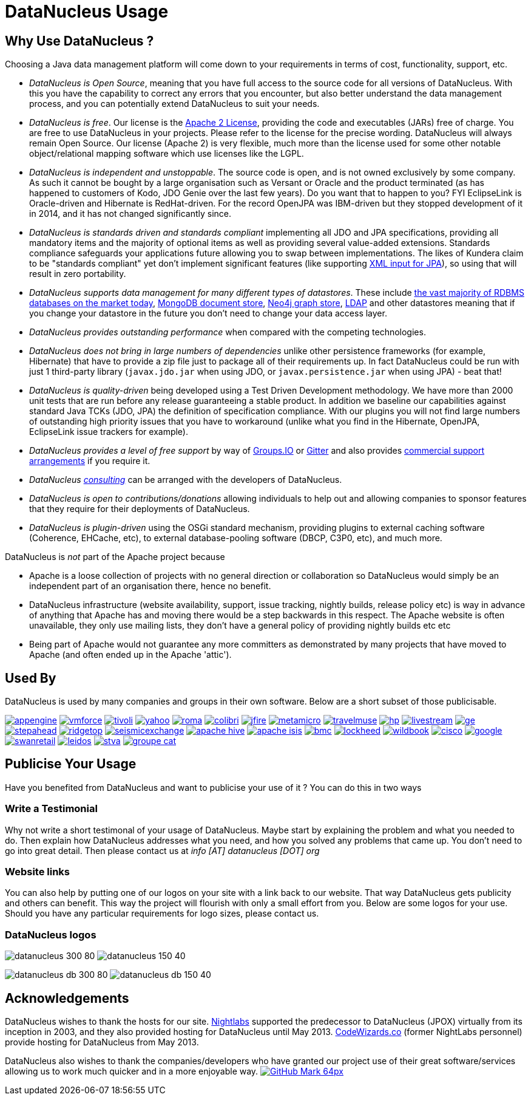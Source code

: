[[problem_reporting]]
= DataNucleus Usage
:_basedir: ../
:_imagesdir: images/

## Why Use DataNucleus ?

Choosing a Java data management platform will come down to your requirements in terms of cost, functionality, support, etc.

* __DataNucleus is Open Source__, meaning that you have full access to the source code for all versions of DataNucleus. 
With this you have the capability to correct any errors that you encounter, but also better understand the data management process, 
and you can potentially extend DataNucleus to suit your needs.
* __DataNucleus is free__. Our license is the link:license.html[Apache 2 License], providing the code and executables (JARs) free of charge. 
You are free to use DataNucleus in your projects. Please refer to the license for the precise wording. DataNucleus will always remain
Open Source. Our license (Apache 2) is very flexible, much more than the license used for some other notable object/relational mapping 
software which use licenses like the LGPL.
* __DataNucleus is independent and unstoppable__. The source code is open, and is not owned exclusively by some company. 
As such it cannot be bought by a large organisation such as Versant or Oracle and the product terminated (as has happened to customers of Kodo, JDO Genie over the last few years).
Do you want that to happen to you? FYI EclipseLink is Oracle-driven and Hibernate is RedHat-driven. 
For the record OpenJPA was IBM-driven but they stopped development of it in 2014, and it has not changed significantly since.
* __DataNucleus is standards driven and standards compliant__ implementing all JDO and JPA specifications, providing all 
mandatory items and the majority of optional items as well as providing several value-added extensions. Standards compliance safeguards
your applications future allowing you to swap between implementations. The likes of Kundera claim to be "standards compliant" yet don't implement
significant features (like supporting https://github.com/impetus-opensource/Kundera/issues/276[XML input for JPA]), so using that will result in zero portability.
* __DataNucleus supports data management for many different types of datastores__. These include 
http://github.com/datanucleus/datanucleus-rdbms[the vast majority of RDBMS databases on the market today],
http://github.com/datanucleus/datanucleus-mongodb[MongoDB document store],
http://github.com/datanucleus/datanucleus-neo4j[Neo4j graph store],
http://github.com/datanucleus/datanucleus-ldap[LDAP] and other datastores meaning that if you change your datastore in the future 
you don't need to change your data access layer.
* __DataNucleus provides outstanding performance__ when compared with the competing technologies.
* __DataNucleus does not bring in large numbers of dependencies__ unlike other persistence frameworks (for example, Hibernate) that have 
to provide a zip file just to package all of their requirements up. In fact DataNucleus could be run with just 1 third-party library 
(`javax.jdo.jar` when using JDO, or `javax.persistence.jar` when using JPA) - beat that!
* __DataNucleus is quality-driven__ being developed using a Test Driven Development methodology. We have more than 2000 unit tests that 
are run before any release guaranteeing a stable product. In addition we baseline our capabilities against standard Java TCKs (JDO, JPA)
the definition of specification compliance. With our plugins you will not find large numbers of outstanding high priority issues that you have to workaround 
(unlike what you find in the Hibernate, OpenJPA, EclipseLink issue trackers for example).
* __DataNucleus provides a level of free support__ by way of https://groups.io/g/datanucleus/[Groups.IO] or https://gitter.im/datanucleus/Lobby[Gitter] 
and also provides xref:../support.html#support[commercial support arrangements] if you require it.
* __DataNucleus xref:../support.html#timebased_consulting[consulting]__ can be arranged with the developers of DataNucleus.
* __DataNucleus is open to contributions/donations__ allowing individuals to help out and allowing companies to sponsor features that 
they require for their deployments of DataNucleus.
* __DataNucleus is plugin-driven__ using the OSGi standard mechanism, providing plugins to external caching software (Coherence, EHCache, etc), 
to external database-pooling software (DBCP, C3P0, etc), and much more.


DataNucleus is _not_ part of the Apache project because

* Apache is a loose collection of projects with no general direction or collaboration so DataNucleus would simply be an independent part of an organisation there, hence no benefit.
* DataNucleus infrastructure (website availability, support, issue tracking, nightly builds, release policy etc) is way in advance of anything that Apache has and moving there would be a step 
backwards in this respect. The Apache website is often unavailable, they only use mailing lists, they don't have a general policy of providing nightly builds etc etc
* Being part of Apache would not guarantee any more committers as demonstrated by many projects that have moved to Apache (and often ended up in the Apache 'attic').




== Used By

DataNucleus is used by many companies and groups in their own software. Below are a short subset of those publicisable.

http://code.google.com/appengine/[image:../images/usage/appengine.png[]]
http://www.vmforce.com/[image:../images/usage/vmforce.png[]]
http://www.redbooks.ibm.com/abstracts/REDP4512.html?Open[image:../images/usage/tivoli.png[]]
http://www.yahoo.com[image:../images/companies/yahoo.png[]]
http://www.romaframework.org[image:../images/usage/roma.jpg[]]
http://www.projectocolibri.com/[image:../images/usage/colibri.jpg[]]
http://www.jfire.org[image:../images/usage/jfire.png[]]
http://www.metamicro.com[image:../images/companies/metamicro.jpg[]]
http://www.travelmuse.com[image:../images/companies/travelmuse.png[]]
http://www.hp.com[image:../images/companies/hp.jpg[]]
http://www.livestream.com[image:../images/companies/livestream.jpg[]]
http://ge.geglobalresearch.com/[image:../images/companies/ge.png[]]
http://www.stepaheadsoftware.com[image:../images/companies/stepahead.png[]]
http://www.ridgetop-group.com/[image:../images/companies/ridgetop.jpg[]]
http://www.seismicexchange.com/[image:../images/companies/seismicexchange.png[]]
http://hive.apache.org/[image:../images/companies/apache_hive.jpg[]]
http://isis.apache.org/[image:../images/companies/apache_isis.png[]]
http://www.bmc.com[image:../images/companies/bmc.png[]]
http://www.lockheedmartin.com/[image:../images/companies/lockheed.png[]]
http://www.wildme.org/wildbook/[image:../images/companies/wildbook.jpg[]]
http://www.cisco.com[image:../images/companies/cisco.png[]]
http://www.google.com[image:../images/companies/google.jpg[]]
http://www.swanretail.co.uk[image:../images/companies/swanretail.png[]]
http://www.leidos.com[image:../images/companies/leidos.png[]]
http://www.stva.com[image:../images/companies/stva.png[]]
http://www.groupecat.com[image:../images/companies/groupe-cat.png[]]


== Publicise Your Usage

Have you benefited from DataNucleus and want to publicise your use of it ? You can do this in two ways

=== Write a Testimonial

Why not write a short testimonal of your usage of DataNucleus. Maybe start by explaining the problem and what you needed to do. 
Then explain how DataNucleus addresses what you need, and how you solved any problems that came up. You don't need to go into
great detail. Then please contact us at __info [AT] datanucleus [DOT] org__


=== Website links

You can also help by putting one of our logos on your site with a link back to our website. That way DataNucleus gets publicity and others 
can benefit. This way the project will flourish with only a small effort from you. Below are some logos for your use.
Should you have any particular requirements for logo sizes, please contact us.

=== DataNucleus logos

image:../images/logos/datanucleus_300_80.png[]
image:../images/logos/datanucleus_150_40.png[]

image:../images/logos/datanucleus_db_300_80.png[]
image:../images/logos/datanucleus_db_150_40.png[]



## Acknowledgements

DataNucleus wishes to thank the hosts for our site.
http://www.nightlabs.com[Nightlabs] supported the predecessor to DataNucleus (JPOX) virtually from its inception in 2003, and they also provided hosting for 
DataNucleus until May 2013.
http://www.codewizards.co[CodeWizards.co] (former NightLabs personnel) provide hosting for DataNucleus from May 2013.


DataNucleus also wishes to thank the companies/developers who have granted our project use of their great software/services allowing us to work much quicker and in a more enjoyable way.
http://www.github.com[image:../images/GitHub-Mark-64px.png[]]

